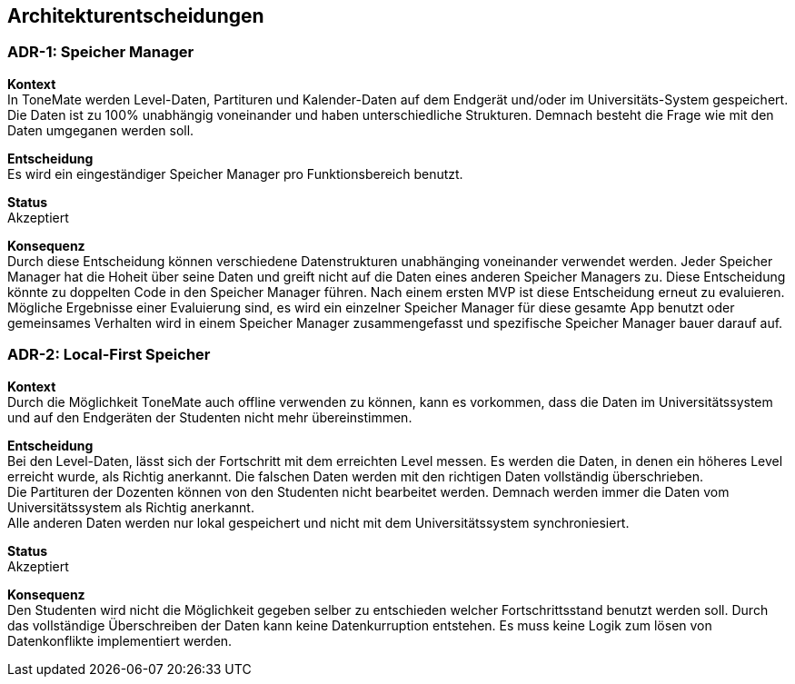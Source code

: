 == Architekturentscheidungen

=== ADR-{counter:ADR}: Speicher Manager

*Kontext* +
In ToneMate werden Level-Daten, Partituren und Kalender-Daten auf dem Endgerät und/oder im Universitäts-System gespeichert. Die Daten ist zu 100% unabhängig voneinander und haben unterschiedliche Strukturen. Demnach besteht die Frage wie mit den Daten umgeganen werden soll.

*Entscheidung* +
Es wird ein eingeständiger Speicher Manager pro Funktionsbereich benutzt.

*Status* +
Akzeptiert

*Konsequenz* +
Durch diese Entscheidung können verschiedene Datenstrukturen unabhänging voneinander verwendet werden. Jeder Speicher Manager hat die Hoheit über seine Daten und greift nicht auf die Daten eines anderen Speicher Managers zu. Diese Entscheidung könnte zu doppelten Code in den Speicher Manager führen. Nach einem ersten MVP ist diese Entscheidung erneut zu evaluieren. Mögliche Ergebnisse einer Evaluierung sind, es wird ein einzelner Speicher Manager für diese gesamte App benutzt oder gemeinsames Verhalten wird in einem Speicher Manager zusammengefasst und spezifische Speicher Manager bauer darauf auf.

=== ADR-{counter:ADR}: Local-First Speicher

*Kontext* +
Durch die Möglichkeit ToneMate auch offline verwenden zu können, kann es vorkommen, dass die Daten im Universitätssystem und auf den Endgeräten der Studenten nicht mehr übereinstimmen.

*Entscheidung* +
Bei den Level-Daten, lässt sich der Fortschritt mit dem erreichten Level messen. Es werden die Daten, in denen ein höheres Level erreicht wurde, als Richtig anerkannt. Die falschen Daten werden mit den richtigen Daten vollständig überschrieben. +
Die Partituren der Dozenten können von den Studenten nicht bearbeitet werden. Demnach werden immer die Daten vom Universitätssystem als Richtig anerkannt. +
Alle anderen Daten werden nur lokal gespeichert und nicht mit dem Universitätssystem synchroniesiert.

*Status* +
Akzeptiert

*Konsequenz* +
Den Studenten wird nicht die Möglichkeit gegeben selber zu entschieden welcher Fortschrittsstand benutzt werden soll. Durch das vollständige Überschreiben der Daten kann keine Datenkurruption entstehen. Es muss keine Logik zum lösen von Datenkonflikte implementiert werden.


